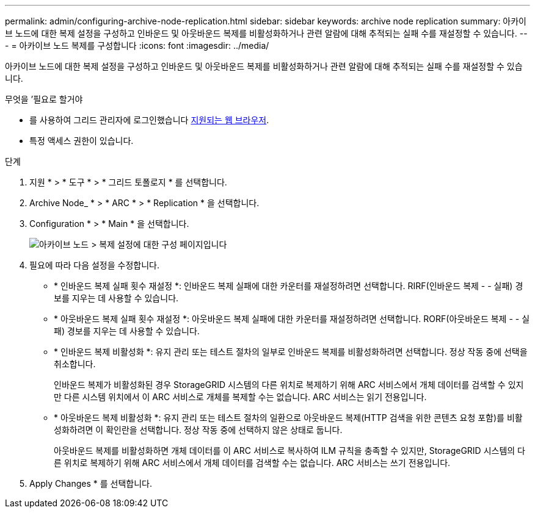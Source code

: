 ---
permalink: admin/configuring-archive-node-replication.html 
sidebar: sidebar 
keywords: archive node replication 
summary: 아카이브 노드에 대한 복제 설정을 구성하고 인바운드 및 아웃바운드 복제를 비활성화하거나 관련 알람에 대해 추적되는 실패 수를 재설정할 수 있습니다. 
---
= 아카이브 노드 복제를 구성합니다
:icons: font
:imagesdir: ../media/


[role="lead"]
아카이브 노드에 대한 복제 설정을 구성하고 인바운드 및 아웃바운드 복제를 비활성화하거나 관련 알람에 대해 추적되는 실패 수를 재설정할 수 있습니다.

.무엇을 &#8217;필요로 할거야
* 를 사용하여 그리드 관리자에 로그인했습니다 xref:../admin/web-browser-requirements.adoc[지원되는 웹 브라우저].
* 특정 액세스 권한이 있습니다.


.단계
. 지원 * > * 도구 * > * 그리드 토폴로지 * 를 선택합니다.
. Archive Node_ * > * ARC * > * Replication * 을 선택합니다.
. Configuration * > * Main * 을 선택합니다.
+
image::../media/archive_node_replication.gif[아카이브 노드 > 복제 설정에 대한 구성 페이지입니다]

. 필요에 따라 다음 설정을 수정합니다.
+
** * 인바운드 복제 실패 횟수 재설정 *: 인바운드 복제 실패에 대한 카운터를 재설정하려면 선택합니다. RIRF(인바운드 복제 - - 실패) 경보를 지우는 데 사용할 수 있습니다.
** * 아웃바운드 복제 실패 횟수 재설정 *: 아웃바운드 복제 실패에 대한 카운터를 재설정하려면 선택합니다. RORF(아웃바운드 복제 - - 실패) 경보를 지우는 데 사용할 수 있습니다.
** * 인바운드 복제 비활성화 *: 유지 관리 또는 테스트 절차의 일부로 인바운드 복제를 비활성화하려면 선택합니다. 정상 작동 중에 선택을 취소합니다.
+
인바운드 복제가 비활성화된 경우 StorageGRID 시스템의 다른 위치로 복제하기 위해 ARC 서비스에서 개체 데이터를 검색할 수 있지만 다른 시스템 위치에서 이 ARC 서비스로 개체를 복제할 수는 없습니다. ARC 서비스는 읽기 전용입니다.

** * 아웃바운드 복제 비활성화 *: 유지 관리 또는 테스트 절차의 일환으로 아웃바운드 복제(HTTP 검색을 위한 콘텐츠 요청 포함)를 비활성화하려면 이 확인란을 선택합니다. 정상 작동 중에 선택하지 않은 상태로 둡니다.
+
아웃바운드 복제를 비활성화하면 개체 데이터를 이 ARC 서비스로 복사하여 ILM 규칙을 충족할 수 있지만, StorageGRID 시스템의 다른 위치로 복제하기 위해 ARC 서비스에서 개체 데이터를 검색할 수는 없습니다. ARC 서비스는 쓰기 전용입니다.



. Apply Changes * 를 선택합니다.

